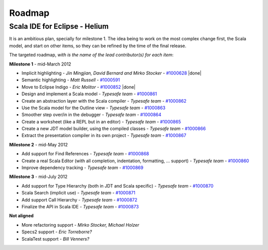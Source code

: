 Roadmap
=======

Scala IDE for Eclipse - Helium
----------------------------------

It is an ambitious plan, specially for milestone 1. The idea being to work on the most complex change first, the Scala model, and start on other items, so they can be refined by the time of the final release.

The targeted roadmap, *with is the name of the lead contributor(s) for each item*:

**Milestone 1** - mid-March 2012

* Implicit highlighting - *Jin Mingjian, David Bernard and Mirko Stocker* - `#1000628`__ |done|
* Semantic highlighting - *Matt Russell* - `#1000591`__
* Move to Eclipse Indigo - *Eric Molitor* - `#1000852`__ |done|
* Design and implement a Scala model - *Typesafe team* - `#1000861`__
* Create an abstraction layer with the Scala compiler - *Typesafe team* - `#1000862`__
* Use the Scala model for the Outline view - *Typesafe team* - `#1000863`__
* Smoother step over/in in the debugger - *Typesafe team* - `#1000864`__
* Create a worksheet (like a REPL but in an editor) - *Typesafe team* - `#1000865`__
* Create a new JDT model builder, using the compiled classes - *Typesafe team* - `#1000866`__
* Extract the presentation compiler in its own project - *Typesafe team* - `#1000867`__

__ http://www.assembla.com/spaces/scala-ide/tickets/1000628
__ http://www.assembla.com/spaces/scala-ide/tickets/1000591
__ http://www.assembla.com/spaces/scala-ide/tickets/1000852
__ http://www.assembla.com/spaces/scala-ide/tickets/1000861
__ http://www.assembla.com/spaces/scala-ide/tickets/1000862
__ http://www.assembla.com/spaces/scala-ide/tickets/1000863
__ http://www.assembla.com/spaces/scala-ide/tickets/1000864
__ http://www.assembla.com/spaces/scala-ide/tickets/1000865
__ http://www.assembla.com/spaces/scala-ide/tickets/1000866
__ http://www.assembla.com/spaces/scala-ide/tickets/1000867

**Milestone 2** - mid-May 2012

* Add support for Find References - *Typesafe team* - `#1000868`__
* Create a real Scala Editor (with all completion, indentation, formatting, ... support) - *Typesafe team* - `#1000860`__
* Improve dependency tracking - *Typesafe team* - `#1000869`__

__ http://www.assembla.com/spaces/scala-ide/tickets/1000868
__ http://www.assembla.com/spaces/scala-ide/tickets/1000860
__ http://www.assembla.com/spaces/scala-ide/tickets/1000869

**Milestone 3** - mid-July 2012

* Add support for Type Hierarchy (both in JDT and Scala specific) - *Typesafe team* - `#1000870`__
* Scala Search (implicit use) - *Typesafe team* - `#1000871`__
* Add support Call Hierarchy - *Typesafe team* - `#1000872`__
* Finalize the API in Scala IDE - *Typesafe team* - `#1000873`__

__ http://www.assembla.com/spaces/scala-ide/tickets/1000870
__ http://www.assembla.com/spaces/scala-ide/tickets/1000871
__ http://www.assembla.com/spaces/scala-ide/tickets/1000872
__ http://www.assembla.com/spaces/scala-ide/tickets/1000873

**Not aligned**

* More refactoring support - *Mirko Stocker, Michael Holzer*
* Specs2 support - *Eric Torreborre?*
* ScalaTest support - *Bill Venners?*


.. role:: raw-html(raw)
   :format: html

.. |done| replace:: :raw-html:`<span class="label success">done</span>`
